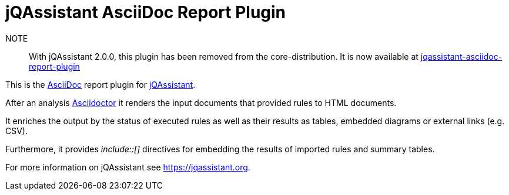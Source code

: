 = jQAssistant AsciiDoc Report Plugin

NOTE:: With jQAssistant 2.0.0, this plugin has been removed from the core-distribution. It is now available at https://github.com/jqassistant-plugin/jqassistant-asciidoc-report-plugin[jqassistant-asciidoc-report-plugin]

This is the https://asciidoctor.org/[AsciiDoc^] report plugin for https://jqassistant.org[jQAssistant^].

After an analysis https://asciidoctor.org[Asciidoctor] it renders the input documents that provided rules to HTML documents.

It enriches the output by the status of executed rules as well as their results as tables, embedded diagrams or external links (e.g. CSV).

Furthermore, it provides _++include::[]++_ directives for embedding the results of imported rules and summary tables.

For more information on jQAssistant see https://jqassistant.org[^].

